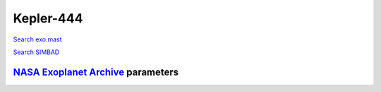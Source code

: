 Kepler-444
==========

`Search exo.mast <https://exo.mast.stsci.edu/exomast_planet.html?planet=Kepler444b>`_

`Search SIMBAD <http://simbad.cds.unistra.fr/simbad/sim-basic?Ident=Kepler-444&submit=SIMBAD+search>`_

.. raw:: html

   <table border="1" class="dataframe">
     <thead>
       <tr style="text-align: right;">
         <th>Date</th>
         <th>S</th>
         <th>err</th>
       </tr>
     </thead>
     <tbody>
       <tr>
         <td>7/6/20 10:40</td>
         <td>0.162067</td>
         <td>0.006774</td>
       </tr>
       <tr>
         <td>11/13/21 1:56</td>
         <td>0.166047</td>
         <td>0.006760</td>
       </tr>
     </tbody>
   </table>

`NASA Exoplanet Archive <https://exoplanetarchive.ipac.caltech.edu>`_ parameters
--------------------------------------------------------------------------------

.. raw:: html

   <table border="1" class="dataframe">
     <thead>
       <tr style="text-align: right;">
         <th></th>
         <th>Kepler-444</th>
       </tr>
     </thead>
     <tbody>
       <tr>
         <th>st_teff</th>
         <td>5046</td>
       </tr>
       <tr>
         <th>st_spectype</th>
         <td>K</td>
       </tr>
       <tr>
         <th>st_rad</th>
         <td>0.75</td>
       </tr>
       <tr>
         <th>st_mass</th>
         <td>0.76</td>
       </tr>
       <tr>
         <th>st_rotp</th>
         <td>NaN</td>
       </tr>
       <tr>
         <th>sy_bmag</th>
         <td>9.685</td>
       </tr>
       <tr>
         <th>sy_vmag</th>
         <td>8.87</td>
       </tr>
       <tr>
         <th>sy_gaiamag</th>
         <td>8.64325</td>
       </tr>
     </tbody>
   </table>

.. raw:: html

   <!-- include Aladin Lite CSS file in the head section of your page -->
   <link rel="stylesheet" href="https://aladin.u-strasbg.fr/AladinLite/api/v2/latest/aladin.min.css" />
    
   <!-- you can skip the following line if your page already integrates the jQuery library -->
   <script type="text/javascript" src="https://code.jquery.com/jquery-1.12.1.min.js" charset="utf-8"></script>
    
   <!-- insert this snippet where you want Aladin Lite viewer to appear and after the loading of jQuery -->
   <div id="aladin-lite-div" style="width:400px;height:400px;"></div>
   <script type="text/javascript" src="https://aladin.u-strasbg.fr/AladinLite/api/v2/latest/aladin.min.js" charset="utf-8"></script>
   <script type="text/javascript">
       var aladin = A.aladin('#aladin-lite-div', {survey: "P/DSS2/color", fov:0.2, target: "Kepler-444"});
   </script>

